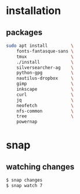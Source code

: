 * installation
** packages
   #+BEGIN_SRC sh
     sudo apt install         \
         fonts-fantasque-sans \
         tmux                 \
         ./install            \
         silversearcher-ag    \
         python-gpg           \
         nautilus-dropbox     \
         gimp                 \
         inkscape             \
         curl                 \
         jq                   \
         neofetch             \
         nfs-common           \
         tree                 \
         powernap
   #+END_SRC
* snap
** watching changes
   #+BEGIN_SRC sh
     $ snap changes
     $ snap watch 7
   #+END_SRC
